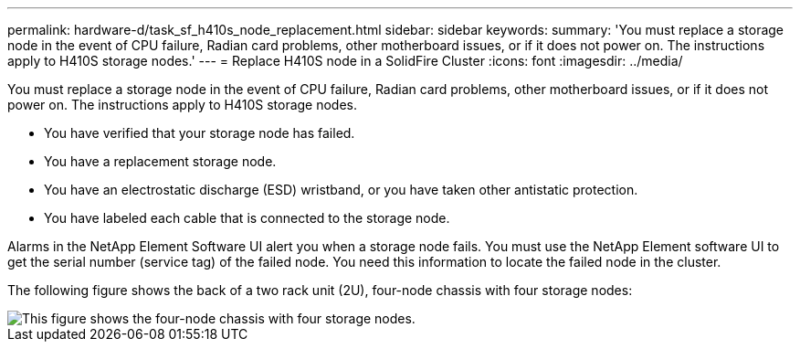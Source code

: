 ---
permalink: hardware-d/task_sf_h410s_node_replacement.html
sidebar: sidebar
keywords: 
summary: 'You must replace a storage node in the event of CPU failure, Radian card problems, other motherboard issues, or if it does not power on. The instructions apply to H410S storage nodes.'
---
= Replace H410S node in a SolidFire Cluster
:icons: font
:imagesdir: ../media/

[.lead]
You must replace a storage node in the event of CPU failure, Radian card problems, other motherboard issues, or if it does not power on. The instructions apply to H410S storage nodes.

* You have verified that your storage node has failed.
* You have a replacement storage node.
* You have an electrostatic discharge (ESD) wristband, or you have taken other antistatic protection.
* You have labeled each cable that is connected to the storage node.

Alarms in the NetApp Element Software UI alert you when a storage node fails. You must use the NetApp Element software UI to get the serial number (service tag) of the failed node. You need this information to locate the failed node in the cluster.

The following figure shows the back of a two rack unit (2U), four-node chassis with four storage nodes:

image::../media/hci_stornode_rear.gif[This figure shows the four-node chassis with four storage nodes.]
